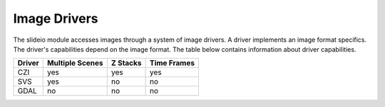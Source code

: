 Image Drivers
=================

The slideio module accesses images through a system of image drivers. A driver implements an image format specifics. The driver's capabilities depend on the image format. The table below contains information about driver capabilities.

+--------+-----------------+----------+------------+
| Driver | Multiple Scenes | Z Stacks | Time Frames|
+========+=================+==========+============+
| CZI    |     yes         |   yes    |  yes       |
+--------+-----------------+----------+------------+
|  SVS   | yes             |  no      |    no      |
+--------+-----------------+----------+------------+
| GDAL   | no              |  no      |     no     |
+--------+-----------------+----------+------------+

